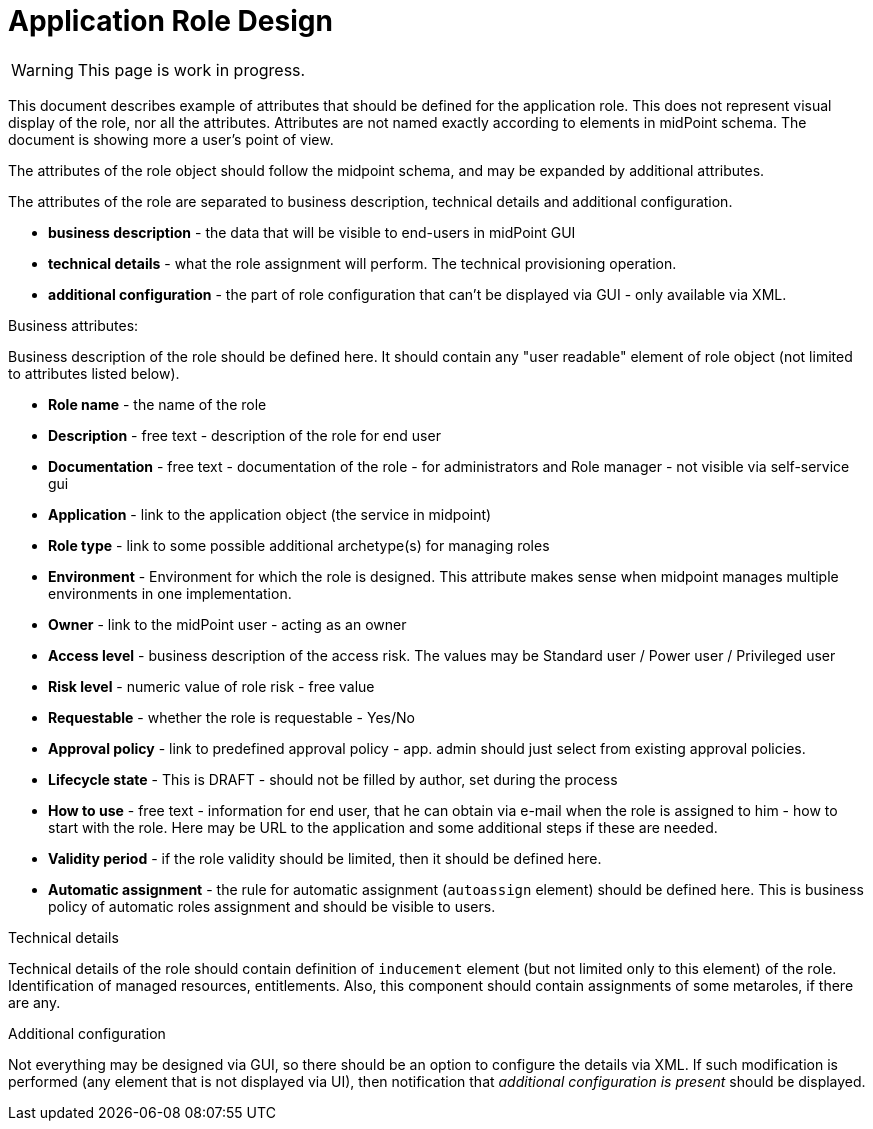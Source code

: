 = Application Role Design
:page-nav-title: Application Role Design
:page-display-order: 200

WARNING: This page is work in progress.

This document describes example of attributes that should be defined for the application role. This does not represent visual display of the role, nor all the attributes. Attributes are not named exactly according to elements in midPoint schema. The document is showing more a user's point of view.

The attributes of the role object should follow the midpoint schema, and may be expanded by additional attributes.

The attributes of the role are separated to business description, technical details and additional configuration.

* *business description* - the data that will be visible to end-users in midPoint GUI
* *technical details* - what the role assignment will perform. The technical provisioning operation.
* *additional configuration* - the part of role configuration that can't be displayed via GUI - only available via XML.

.Business attributes:
Business description of the role should be defined here. It should contain any "user readable" element of role object (not limited to attributes listed below).

* *Role name* - the name of the role
* *Description* - free text - description of the role for end user
* *Documentation* - free text - documentation of the role - for administrators and Role manager - not visible via self-service gui
* *Application* - link to the application object (the service in midpoint)
* *Role type* - link to some possible additional archetype(s) for managing roles
* *Environment* - Environment for which the role is designed. This attribute makes sense when midpoint manages multiple environments in one implementation.
* *Owner* - link to the midPoint user - acting as an owner
* *Access level* - business description of the access risk. The values may be Standard user / Power user / Privileged user
* *Risk level* - numeric value of role risk - free value
* *Requestable* - whether the role is requestable - Yes/No
* *Approval policy* - link to predefined approval policy - app. admin should just select from existing approval policies.
* *Lifecycle state* - This is DRAFT - should not be filled by author, set during the process
* *How to use* - free text - information for end user, that he can obtain via e-mail when the role is assigned to him - how to start with the role. Here may be URL to the application and some additional steps if these are needed.
* *Validity period* - if the role validity should be limited, then it should be defined here.
* *Automatic assignment* - the rule for automatic assignment (`autoassign` element) should be defined here. This is business policy of automatic roles assignment and should be visible to users.

.Technical details
Technical details of the role should contain definition of `inducement` element (but not limited only to this element) of the role. Identification of managed resources, entitlements. Also, this component should contain assignments of some metaroles, if there are any.

.Additional configuration
Not everything may be designed via GUI, so there should be an option to configure the details via XML.
If such modification is performed (any element that is not displayed via UI), then notification that _additional configuration is present_ should be displayed.

//image::iga-schemas-app-role-design.png[Application role design]
